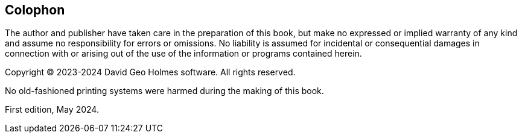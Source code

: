 Colophon
--------

The author and publisher have taken care in the preparation of this
book, but make no expressed or implied warranty of any kind and assume
no responsibility for errors or omissions.
No liability is assumed for incidental or consequential damages in connection with or arising out of
the use of the information or programs contained herein.

Copyright © 2023-2024 David Geo Holmes software. All rights reserved.

No old-fashioned printing systems were harmed during the making of this book.

First edition, May 2024.